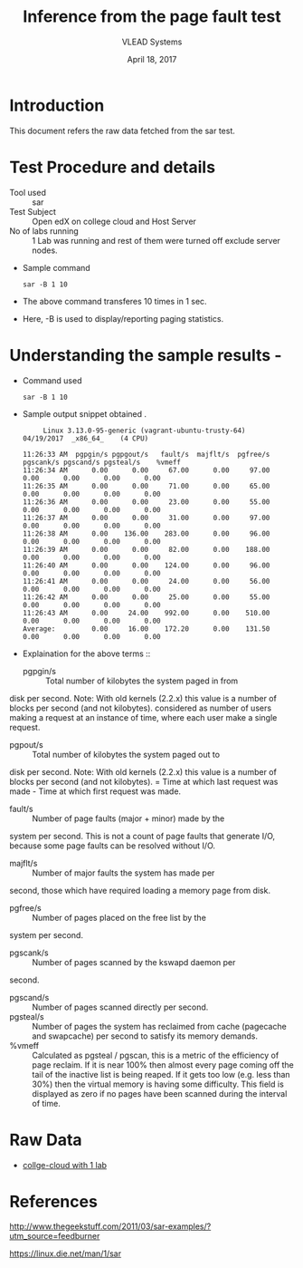 #+Title: Inference from the page fault test 
#+Date: April 18, 2017
#+Author: VLEAD Systems 


* Introduction 
  This document refers the raw data fetched from the sar test.
  

* Test Procedure and details 
  + Tool used :: sar
  + Test Subject :: Open edX on college cloud and Host Server
  + No of labs running :: 1 Lab was running and rest of them were turned off exclude server nodes.
  + Sample command 
    #+BEGIN_SRC 
    sar -B 1 10
    #+END_SRC
  + The above command transferes 10 times in 1 sec.
  + Here, -B is used to display/reporting paging statistics.

* Understanding the sample results -
  + Command used 
    #+BEGIN_SRC 
    sar -B 1 10
    #+END_SRC
  + Sample output snippet obtained . 
    #+BEGIN_SRC
     Linux 3.13.0-95-generic (vagrant-ubuntu-trusty-64) 	04/19/2017 	_x86_64_	(4 CPU)

11:26:33 AM  pgpgin/s pgpgout/s   fault/s  majflt/s  pgfree/s pgscank/s pgscand/s pgsteal/s    %vmeff
11:26:34 AM      0.00      0.00     67.00      0.00     97.00      0.00      0.00      0.00      0.00
11:26:35 AM      0.00      0.00     71.00      0.00     65.00      0.00      0.00      0.00      0.00
11:26:36 AM      0.00      0.00     23.00      0.00     55.00      0.00      0.00      0.00      0.00
11:26:37 AM      0.00      0.00     31.00      0.00     97.00      0.00      0.00      0.00      0.00
11:26:38 AM      0.00    136.00    283.00      0.00     96.00      0.00      0.00      0.00      0.00
11:26:39 AM      0.00      0.00     82.00      0.00    188.00      0.00      0.00      0.00      0.00
11:26:40 AM      0.00      0.00    124.00      0.00     96.00      0.00      0.00      0.00      0.00
11:26:41 AM      0.00      0.00     24.00      0.00     56.00      0.00      0.00      0.00      0.00
11:26:42 AM      0.00      0.00     25.00      0.00     55.00      0.00      0.00      0.00      0.00
11:26:43 AM      0.00     24.00    992.00      0.00    510.00      0.00      0.00      0.00      0.00
Average:         0.00     16.00    172.20      0.00    131.50      0.00      0.00      0.00      0.00
    #+END_SRC

  + Explaination for the above terms ::
    + pgpgin/s :: Total number of kilobytes the system paged in from
disk per second. Note: With old kernels (2.2.x) this value is a number
of blocks per second (and not kilobytes).  considered as number of
users making a request at an instance of time, where each user make a
single request.
    + pgpout/s :: Total number of kilobytes the system paged out to
disk per second. Note: With old kernels (2.2.x) this value is a number
of blocks per second (and not kilobytes).  = Time at which last
request was made - Time at which first request was made.
    + fault/s :: Number of page faults (major + minor) made by the
system per second. This is not a count of page faults that generate
I/O, because some page faults can be resolved without I/O.
    + majflt/s :: Number of major faults the system has made per
second, those which have required loading a memory page from disk.

    + pgfree/s :: Number of pages placed on the free list by the
system per second.

    + pgscank/s :: Number of pages scanned by the kswapd daemon per
second.
    + pgscand/s :: Number of pages scanned directly per second.
    + pgsteal/s :: Number of pages the system has reclaimed from cache
                   (pagecache and swapcache) per second to satisfy its
                   memory demands.
    + %vmeff :: Calculated as pgsteal / pgscan, this is a metric of
                the efficiency of page reclaim. If it is near 100%
                then almost every page coming off the tail of the
                inactive list is being reaped. If it gets too low
                (e.g. less than 30%) then the virtual memory is having
                some difficulty. This field is displayed as zero if no
                pages have been scanned during the interval of time.

  
* Raw Data 
  + [[./college-cloud/page-fault1-lab-18-04-2017.txt][collge-cloud with 1 lab]]
  
* References 
http://www.thegeekstuff.com/2011/03/sar-examples/?utm_source=feedburner

https://linux.die.net/man/1/sar
